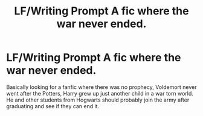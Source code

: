 #+TITLE: LF/Writing Prompt A fic where the war never ended.

* LF/Writing Prompt A fic where the war never ended.
:PROPERTIES:
:Author: LoL_KK
:Score: 5
:DateUnix: 1513147317.0
:DateShort: 2017-Dec-13
:FlairText: Request
:END:
Basically looking for a fanfic where there was no prophecy, Voldemort never went after the Potters, Harry grew up just another child in a war torn world. He and other students from Hogwarts should probably join the army after graduating and see if they can end it.

